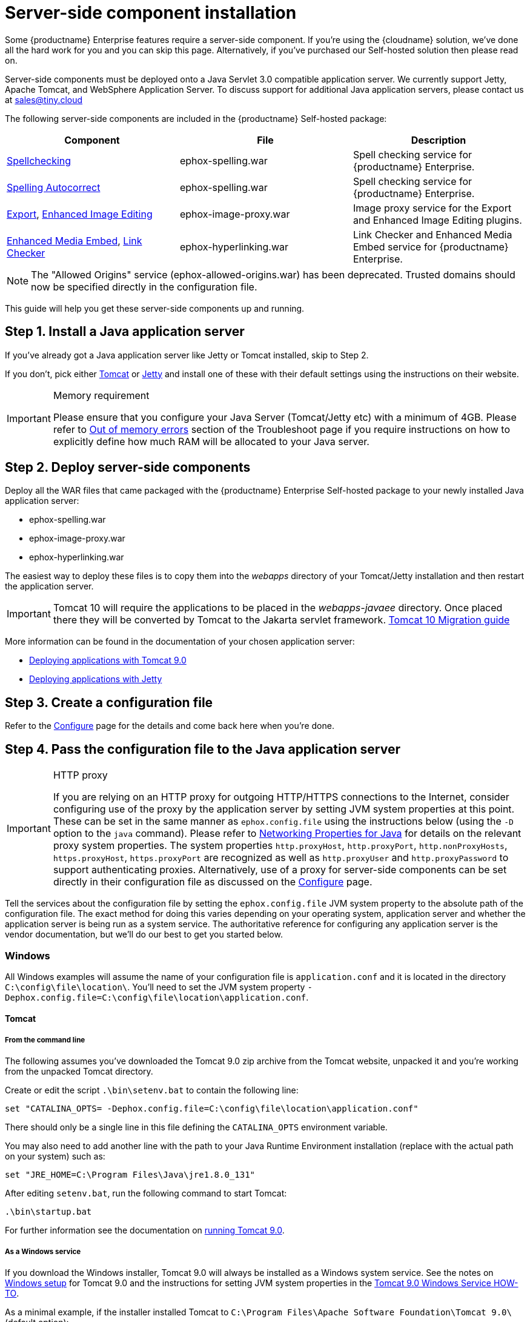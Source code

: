 = Server-side component installation
:description: Server-side components for premium plugins like spelling as-you-type.
:keywords: enterprise, tinymcespellchecker, spell check, spell checker pro, editimage, server

Some {productname} Enterprise features require a server-side component. If you're using the {cloudname} solution, we've done all the hard work for you and you can skip this page. Alternatively, if you've purchased our Self-hosted solution then please read on.

Server-side components must be deployed onto a Java Servlet 3.0 compatible application server. We currently support Jetty, Apache Tomcat, and WebSphere Application Server. To discuss support for additional Java application servers, please contact us at mailto:sales@tiny.cloud[sales@tiny.cloud]

The following server-side components are included in the {productname} Self-hosted package:

[cols="<,<,<",options="header"]
|===
|Component |File |Description
|xref:introduction-to-tiny-spellchecker.adoc[Spellchecking] |ephox-spelling.war |Spell checking service for {productname} Enterprise.
|xref:autocorrect.adoc[Spelling Autocorrect] |ephox-spelling.war |Spell checking service for {productname} Enterprise.
|xref:export.adoc[Export], xref:editimage.adoc[Enhanced Image Editing] |ephox-image-proxy.war |Image proxy service for the Export and Enhanced Image Editing plugins.
|xref:introduction-to-mediaembed.adoc[Enhanced Media Embed], xref:linkchecker.adoc[Link Checker] |ephox-hyperlinking.war |Link Checker and Enhanced Media Embed service for {productname} Enterprise.
|===

NOTE: The "Allowed Origins" service (ephox-allowed-origins.war) has been deprecated. Trusted domains should now be specified directly in the configuration file.

This guide will help you get these server-side components up and running.

[[install-a-java-application-server]]
== Step 1. Install a Java application server

If you've already got a Java application server like Jetty or Tomcat installed, skip to Step 2.

If you don't, pick either http://tomcat.apache.org/[Tomcat] or https://www.eclipse.org/jetty/[Jetty] and install one of these with their default settings using the instructions on their website.

[IMPORTANT]
.Memory requirement
====
Please ensure that you configure your Java Server (Tomcat/Jetty etc) with a minimum of 4GB. Please refer to xref:troubleshoot-server.adoc#out-of-memory-errors[Out of memory errors] section of the Troubleshoot page if you require instructions on how to explicitly define how much RAM will be allocated to your Java server.
====

[[deploy-server-side-components]]
== Step 2. Deploy server-side components

Deploy all the WAR files that came packaged with the {productname} Enterprise Self-hosted package to your newly installed Java application server:

* ephox-spelling.war
* ephox-image-proxy.war
* ephox-hyperlinking.war

The easiest way to deploy these files is to copy them into the _webapps_ directory of your Tomcat/Jetty installation and then restart the application server.

IMPORTANT: Tomcat 10 will require the applications to be placed in the _webapps-javaee_ directory. Once placed there they will be converted by Tomcat to the Jakarta servlet framework. https://tomcat.apache.org/migration-10.html#Specification_APIs[Tomcat 10 Migration guide]

More information can be found in the documentation of your chosen application server:

* https://tomcat.apache.org/tomcat-9.0-doc/deployer-howto.html[Deploying applications with Tomcat 9.0]
* https://www.eclipse.org/jetty/documentation/current/#configuring-deployment[Deploying applications with Jetty]

[[create-a-configuration-file]]
== Step 3. Create a configuration file

Refer to the xref:configure-required-services.adoc[Configure] page for the details and come back here when you're done.

[[pass-the-configuration-file-to-the-java-application-server]]
== Step 4. Pass the configuration file to the Java application server

[IMPORTANT]
.HTTP proxy
====
If you are relying on an HTTP proxy for outgoing HTTP/HTTPS connections to the Internet, consider configuring use of the proxy by the application server by setting JVM system properties at this point. These can be set in the same manner as `+ephox.config.file+` using the instructions below (using the `+-D+` option to the `+java+` command). Please refer to http://docs.oracle.com/javase/8/docs/api/java/net/doc-files/net-properties.html[Networking Properties for Java] for details on the relevant proxy system properties. The system properties `+http.proxyHost+`, `+http.proxyPort+`, `+http.nonProxyHosts+`, `+https.proxyHost+`, `+https.proxyPort+` are recognized as well as `+http.proxyUser+` and `+http.proxyPassword+` to support authenticating proxies. Alternatively, use of a proxy for server-side components can be set directly in their configuration file as discussed on the xref:configure-common-settings-services.adoc#proxy[Configure] page.
====

Tell the services about the configuration file by setting the `+ephox.config.file+` JVM system property to the absolute path of the configuration file. The exact method for doing this varies depending on your operating system, application server and whether the application server is being run as a system service. The authoritative reference for configuring any application server is the vendor documentation, but we'll do our best to get you started below.

=== Windows

All Windows examples will assume the name of your configuration file is `+application.conf+` and it is located in the directory `+C:\config\file\location\+`. You'll need to set the JVM system property `+-Dephox.config.file=C:\config\file\location\application.conf+`.

==== Tomcat

===== From the command line

The following assumes you've downloaded the Tomcat 9.0 zip archive from the Tomcat website, unpacked it and you're working from the unpacked Tomcat directory.

Create or edit the script `+.\bin\setenv.bat+` to contain the following line:

[source,bat]
----
set "CATALINA_OPTS= -Dephox.config.file=C:\config\file\location\application.conf"
----

There should only be a single line in this file defining the `+CATALINA_OPTS+` environment variable.

You may also need to add another line with the path to your Java Runtime Environment installation (replace with the actual path on your system) such as:

[source,bat]
----
set "JRE_HOME=C:\Program Files\Java\jre1.8.0_131"
----

After editing `+setenv.bat+`, run the following command to start Tomcat:

[source,sh]
----
.\bin\startup.bat
----

For further information see the documentation on https://tomcat.apache.org/tomcat-9.0-doc/RUNNING.txt[running Tomcat 9.0].

===== As a Windows service

If you download the Windows installer, Tomcat 9.0 will always be installed as a Windows system service. See the notes on https://tomcat.apache.org/tomcat-9.0-doc/setup.html#Windows[Windows setup] for Tomcat 9.0 and the instructions for setting JVM system properties in the https://tomcat.apache.org/tomcat-9.0-doc/windows-service-howto.html[Tomcat 9.0 Windows Service HOW-TO].

As a minimal example, if the installer installed Tomcat to `+C:\Program Files\Apache Software Foundation\Tomcat 9.0\+` (default option):

* Run `+C:\Program Files\Apache Software Foundation\Tomcat 9.0\bin\Tomcat9w+` which opens the *Apache Tomcat 9.0 Tomcat9 Properties* dialog box
* Select the `+Java+` tab
* Add the following line to `+Java Options+`:
+
[source]
----
-Dephox.config.file=C:\config\file\location\application.conf
----

For other versions of Tomcat on Windows, check the Tomcat documentation for that version.

==== Jetty

===== From the command line

If you're following the instructions for https://www.eclipse.org/jetty/documentation/current/#quickstart-running-jetty[Starting Jetty] for Jetty 9.4.5, the path to the configuration file can simply be supplied as a command option:

[source,sh]
----
java -D"ephox.config.file=C:\config\file\location\application.conf" -jar C:\jetty\install\directory\start.jar
----

For other versions of Jetty on Windows, check the Jetty documentation for that version.

===== As a Windows service

Follow the instructions in https://www.eclipse.org/jetty/documentation/current/#startup-windows-service[Startup via Windows Service] for Jetty 9.4.5. Remember to append the following snippet to the line beginning with `+set PR_JVMOPTIONS+` in your `+install-jetty-service.bat+` script:

[source,bat]
----
;-Dephox.config.file="C:\config\file\location\application.conf"
----

NOTE: Check the `+install-jetty-service.bat+` has the correct paths to your Java installation. The service will fail to start with some rather unhelpful errors if the paths are incorrect.

For other versions of Jetty on Windows, check the Jetty documentation for that version.

=== Linux

All Linux examples will assume the name of your configuration file is `+application.conf+` and it is located in the directory `+/config/file/location/+`. You'll need to set the JVM system property `+-Dephox.config.file=/config/file/location/application.conf+`.

NOTE: If the path to your `+application.conf+` file has spaces in it, you must ensure you prefix each white space with an escape character (\). Example: `+-Dephox.config.file=/config/file/location/with/white\ space/application.conf+`

Tomcat and/or Jetty can be obtained via the package manager for many Linux distributions. The commands for starting the service and the location of the configuration files will vary across distributions. If you installed an application server via the package manager, follow your distribution's documentation for configuring it.

==== Tomcat

The following assumes you've downloaded Tomcat 9.0 from the Tomcat website and unpacked the archive to `+/opt/tomcat+`.

For other versions of Tomcat on Linux, check the Tomcat documentation for that version.

If you've obtained Tomcat from your distribution's package manager, refer to your distribution's documentation for Tomcat.

===== From the command line

Create or edit the script `+/opt/tomcat/bin/setenv.sh+` to contain the following line:

[source,sh]
----
CATALINA_OPTS=" -Dephox.config.file=/config/file/location/application.conf"
----

There should only be a single line in this file defining the `+CATALINA_OPTS+` environment variable.

After editing `+setenv.sh+`, run the following command to start Tomcat:

[source,sh]
----
/opt/tomcat/bin/startup.sh
----

For further information see the documentation on https://tomcat.apache.org/tomcat-9.0-doc/RUNNING.txt[running Tomcat 9.0].

==== Jetty

The following assumes you've downloaded Jetty 9.4.5 from the Jetty website and unpacked the archive to `+/opt/jetty+`.

For other versions of Jetty on Linux, check the Jetty documentation for that version.

If you've obtained Jetty from your distribution's package manager, refer to your distribution's documentation for Jetty.

===== From the command line

The path to the configuration file can simply be supplied as a command option:

[source,sh]
----
java -Dephox.config.file="/config/file/location/application.conf" -jar /opt/jetty/start.jar
----

===== As a Linux service

Assuming you've followed the instructions to https://www.eclipse.org/jetty/documentation/current/#startup-unix-service[Startup a Unix Service using jetty.sh] for Jetty 9.4.5, edit `+/etc/default/jetty+` and add the line:

[source]
----
JETTY_ARGS=" -Dephox.config.file=/config/file/location/application.conf"
----

There should only be a single line in this file defining the `+JETTY_ARGS+` variable.

[[restart-the-java-application-server]]
== Step 5: Restart the Java application server

After you've completed the steps on this page to xref:deploy-server-side-components[Deploy server-side components], xref:create-a-configuration-file[Create a configuration file] and xref:pass-the-configuration-file-to-the-java-application-server[Pass the configuration file to the Java application server], the application server may need to be restarted to pick up all your changes. Turn it off and on again now, just to be safe.

[[set-up-editor-client-instances-to-use-the-server-side-functionality]]
== Step 6: Set up editor client instances to use the server-side functionality

Now that the server-side components deployed and running, you'll need to tell your {productname} instances where to find them:

* Set the {productname} `+spellchecker_rpc_url+` configuration property to the URL of the deployed server-side spelling component.
* Set the {productname} `+editimage_proxy_service_url+` and `+export_image_proxy_service_url+` configuration properties to the URL of the deployed server-side image proxy component.
* Set the {productname} `+mediaembed_service_url+` and `+linkchecker_service_url+` configuration properties to the URL of the deployed server-side linkchecker and media embed component.

This example assume your Java application server is running on port 80 (http) on `+yourserver.example.com+` and that all the server-side components are deployed to the same Java application server. Replace `+yourserver.example.com+` with the actual domain name or IP address of your server.

Example of {productname} client configuration:

[source,js]
----
tinymce.init({
  selector: 'textarea', // change this value according to your HTML
  toolbar: 'image',
  plugins: 'tinymcespellchecker image editimage media mediaembed',
  spellchecker_rpc_url: 'http://yourserver.example.com/ephox-spelling/',
  autocorrect_service_url: 'http://yourserver.example.com/ephox-spelling/',
  editimage_proxy_service_url: 'http://yourserver.example.com/ephox-image-proxy/',
  export_image_proxy_service_url: 'http://yourserver.example.com/ephox-image-proxy/',
  mediaembed_service_url: 'http://yourserver.example.com/ephox-hyperlinking/',
  linkchecker_service_url: 'http://yourserver.example.com/ephox-hyperlinking/'
});
----

